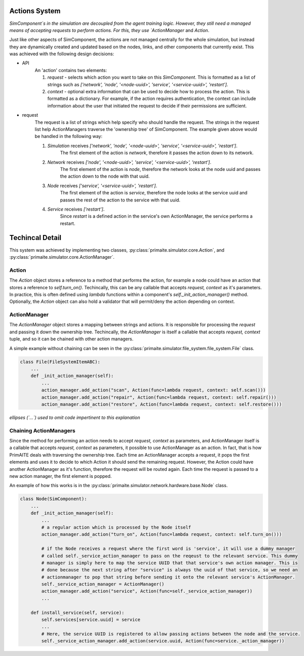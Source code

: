 .. only:: comment

    © Crown-owned copyright 2023, Defence Science and Technology Laboratory UK

Actions System
==============

`SimComponent`s in the simulation are decoupled from the agent training logic. However, they still need a managed means of accepting requests to perform actions. For this, they use `ActionManager` and `Action`.

Just like other aspects of SimComponent, the actions are not managed centrally for the whole simulation, but instead they are dynamically created and updated based on the nodes, links, and other components that currently exist. This was achieved with the following design decisions:

- API
    An 'action' contains two elements:

    1. `request` - selects which action you want to take on this `SimComponent`. This is formatted as a list of strings such as `['network', 'node', '<node-uuid>', 'service', '<service-uuid>', 'restart']`.
    2. `context` - optional extra information that can be used to decide how to process the action. This is formatted as a dictionary. For example, if the action requires authentication, the context can include information about the user that initiated the request to decide if their permissions are sufficient.

- request
    The request is a list of strings which help specify who should handle the request. The strings in the request list help ActionManagers traverse the 'ownership tree' of SimComponent. The example given above would be handled in the following way:

    1. `Simulation` receives `['network', 'node', '<node-uuid>', 'service', '<service-uuid>', 'restart']`.
        The first element of the action is `network`, therefore it passes the action down to its network.
    2. `Network` receives `['node', '<node-uuid>', 'service', '<service-uuid>', 'restart']`.
        The first element of the action is `node`, therefore the network looks at the node uuid and passes the action down to the node with that uuid.
    3. `Node` receives `['service', '<service-uuid>', 'restart']`.
        The first element of the action is `service`, therefore the node looks at the service uuid and passes the rest of the action to the service with that uuid.
    4. `Service` receives `['restart']`.
        Since `restart` is a defined action in the service's own ActionManager, the service performs a restart.

Techincal Detail
================

This system was achieved by implementing two classes, :py:class:`primaite.simulator.core.Action`, and :py:class:`primaite.simulator.core.ActionManager`.

Action
------

The `Action` object stores a reference to a method that performs the action, for example a node could have an action that stores a reference to `self.turn_on()`. Techincally, this can be any callable that accepts `request, context` as it's parameters. In practice, this is often defined using `lambda` functions within a component's `self._init_action_manager()` method. Optionally, the `Action` object can also hold a validator that will permit/deny the action depending on context.

ActionManager
-------------

The `ActionManager` object stores a mapping between strings and actions. It is responsible for processing the `request` and passing it down the ownership tree. Techincally, the `ActionManager` is itself a callable that accepts `request, context` tuple, and so it can be chained with other action managers.

A simple example without chaining can be seen in the :py:class:`primaite.simulator.file_system.file_system.File` class.

.. code-block:: python

    class File(FileSystemItemABC):
        ...
        def _init_action_manager(self):
            ...
            action_manager.add_action("scan", Action(func=lambda request, context: self.scan()))
            action_manager.add_action("repair", Action(func=lambda request, context: self.repair()))
            action_manager.add_action("restore", Action(func=lambda request, context: self.restore()))

*ellipses (`...`) used to omit code impertinent to this explanation*

Chaining ActionManagers
-----------------------

Since the  method for performing an action needs to accept `request, context` as parameters, and ActionManager itself is a callable that accepts `request, context` as parameters, it possible to use ActionManager as an action. In fact, that is how PrimAITE deals with traversing the ownership tree. Each time an ActionManager accepts a request, it pops the first elements and uses it to decide to which Action it should send the remaining request. However, the Action could have another ActionManager as it's function, therefore the request will be routed again. Each time the request is passed to a new action manager, the first element is popped.

An example of how this works is in the :py:class:`primaite.simulator.network.hardware.base.Node` class.

.. code-block:: python

    class Node(SimComponent):
        ...
        def _init_action_manager(self):
            ...
            # a regular action which is processed by the Node itself
            action_manager.add_action("turn_on", Action(func=lambda request, context: self.turn_on()))

            # if the Node receives a request where the first word is 'service', it will use a dummy manager
            # called self._service_action_manager to pass on the reqeust to the relevant service. This dummy
            # manager is simply here to map the service UUID that that service's own action manager. This is
            # done because the next string after "service" is always the uuid of that service, so we need an
            # actionmanager to pop that string before sending it onto the relevant service's ActionManager.
            self._service_action_manager = ActionManager()
            action_manager.add_action("service", Action(func=self._service_action_manager))
            ...

        def install_service(self, service):
            self.services[service.uuid] = service
            ...
            # Here, the service UUID is registered to allow passing actions between the node and the service.
            self._service_action_manager.add_action(service.uuid, Action(func=service._action_manager))
